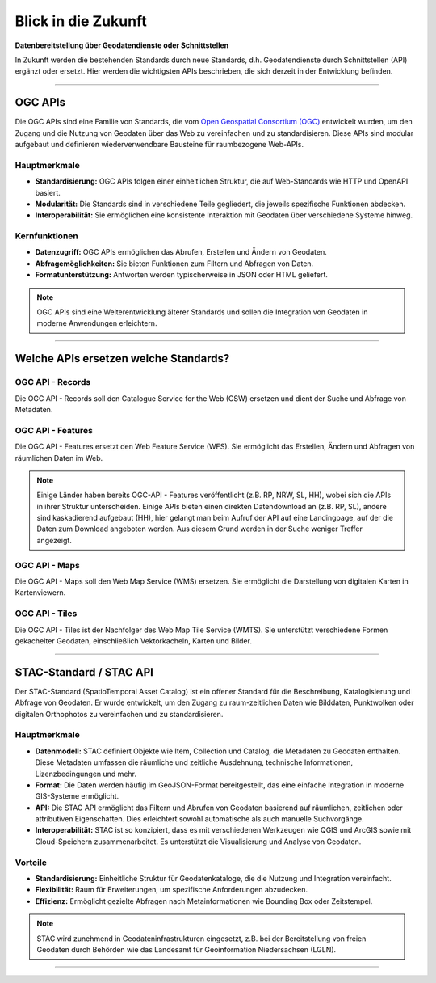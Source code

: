 
====================
Blick in die Zukunft
====================

**Datenbereitstellung über Geodatendienste oder Schnittstellen**

In Zukunft werden die bestehenden Standards durch neue Standards, d.h. Geodatendienste durch Schnittstellen (API) ergänzt oder ersetzt. Hier werden die wichtigsten APIs beschrieben, die sich derzeit in der Entwicklung befinden.

----------------------------------------------------------------------------------------------

OGC APIs
--------

Die OGC APIs sind eine Familie von Standards, die vom `Open Geospatial Consortium (OGC) <https://ogcapi.ogc.org/#standards>`_ entwickelt wurden, um den Zugang und die Nutzung von Geodaten über das Web zu vereinfachen und zu standardisieren. Diese APIs sind modular aufgebaut und definieren wiederverwendbare Bausteine für raumbezogene Web-APIs.


Hauptmerkmale
"""""""""""""

- **Standardisierung:** OGC APIs folgen einer einheitlichen Struktur, die auf Web-Standards wie HTTP und OpenAPI basiert.
- **Modularität:** Die Standards sind in verschiedene Teile gegliedert, die jeweils spezifische Funktionen abdecken.
- **Interoperabilität:** Sie ermöglichen eine konsistente Interaktion mit Geodaten über verschiedene Systeme hinweg.


Kernfunktionen
""""""""""""""

- **Datenzugriff:** OGC APIs ermöglichen das Abrufen, Erstellen und Ändern von Geodaten.
- **Abfragemöglichkeiten:** Sie bieten Funktionen zum Filtern und Abfragen von Daten.
- **Formatunterstützung:** Antworten werden typischerweise in JSON oder HTML geliefert.

.. note:: OGC APIs sind eine Weiterentwicklung älterer Standards und sollen die Integration von Geodaten in moderne Anwendungen erleichtern.


---------------------------------------------------------------------------------------------


Welche APIs ersetzen welche Standards?
----------------------------------------


OGC API - Records
"""""""""""""""""

Die OGC API - Records soll den Catalogue Service for the Web (CSW) ersetzen und dient der Suche und Abfrage von Metadaten.


OGC API - Features
""""""""""""""""""

Die OGC API - Features ersetzt den Web Feature Service (WFS). Sie ermöglicht das Erstellen, Ändern und Abfragen von räumlichen Daten im Web.

.. note:: Einige Länder haben bereits OGC-API - Features veröffentlicht (z.B. RP, NRW, SL, HH), wobei sich die APIs in ihrer Struktur unterscheiden. Einige APIs bieten einen direkten Datendownload an (z.B. RP, SL), andere sind kaskadierend aufgebaut (HH), hier gelangt man beim Aufruf der API auf eine Landingpage, auf der die Daten zum Download angeboten werden. Aus diesem Grund werden in der Suche weniger Treffer angezeigt.


OGC API - Maps
""""""""""""""

Die OGC API - Maps soll den Web Map Service (WMS) ersetzen. Sie ermöglicht die Darstellung von digitalen Karten in Kartenviewern.


OGC API - Tiles
"""""""""""""""

Die OGC API - Tiles ist der Nachfolger des Web Map Tile Service (WMTS). Sie unterstützt verschiedene Formen gekachelter Geodaten, einschließlich Vektorkacheln, Karten und Bilder.

----------------------------------------------------------------------------------------------

STAC-Standard / STAC API
------------------------

Der STAC-Standard (SpatioTemporal Asset Catalog) ist ein offener Standard für die Beschreibung, Katalogisierung und Abfrage von Geodaten. Er wurde entwickelt, um den Zugang zu raum-zeitlichen Daten wie Bilddaten, Punktwolken oder digitalen Orthophotos zu vereinfachen und zu standardisieren.

Hauptmerkmale
"""""""""""""

- **Datenmodell:** STAC definiert Objekte wie Item, Collection und Catalog, die Metadaten zu Geodaten enthalten. Diese Metadaten umfassen die räumliche und zeitliche Ausdehnung, technische Informationen, Lizenzbedingungen und mehr.
- **Format:** Die Daten werden häufig im GeoJSON-Format bereitgestellt, das eine einfache Integration in moderne GIS-Systeme ermöglicht.
- **API:** Die STAC API ermöglicht das Filtern und Abrufen von Geodaten basierend auf räumlichen, zeitlichen oder attributiven Eigenschaften. Dies erleichtert sowohl automatische als auch manuelle Suchvorgänge.
- **Interoperabilität:** STAC ist so konzipiert, dass es mit verschiedenen Werkzeugen wie QGIS und ArcGIS sowie mit Cloud-Speichern zusammenarbeitet. Es unterstützt die Visualisierung und Analyse von Geodaten.

Vorteile
""""""""
- **Standardisierung:** Einheitliche Struktur für Geodatenkataloge, die die Nutzung und Integration vereinfacht.
- **Flexibilität:** Raum für Erweiterungen, um spezifische Anforderungen abzudecken.
- **Effizienz:** Ermöglicht gezielte Abfragen nach Metainformationen wie Bounding Box oder Zeitstempel.

.. note:: STAC wird zunehmend in Geodateninfrastrukturen eingesetzt, z.B. bei der Bereitstellung von freien Geodaten durch Behörden wie das Landesamt für Geoinformation Niedersachsen (LGLN).

----------------------------------------------------------------------------------------------

